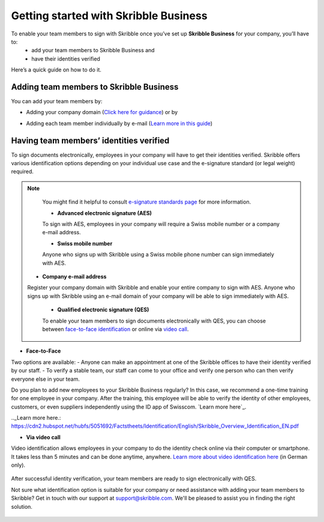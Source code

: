 .. quickstart-onboard:

======================================
Getting started with Skribble Business
======================================

To enable your team members to sign with Skribble once you’ve set up **Skribble Business** for your company, you’ll have to:
  - add your team members to Skribble Business and
  - have their identities verified

Here’s a quick guide on how to do it.


Adding team members to Skribble Business
----------------------------------------

You can add your team members by:

- Adding your company domain (`Click here for guidance`_) or by

.. _Click here for guidance: https://docs.skribble.com/business-admin/members/adding.html#adding-members-by-domain 

- Adding each team member individually by e-mail (`Learn more in this guide`_)

.. _Learn more in this guide: https://docs.skribble.com/business-admin/members/adding.html#adding-members-by-e-mail


Having team members’ identities verified
----------------------------------------

To sign documents electronically, employees in your company will have to get their identities verified. Skribble offers various identification options depending on your individual use case and the e-signature standard (or legal weight) required. 

.. NOTE::
   You might find it helpful to consult `e-signature standards page`_ for more information.
   
   .. _e-signature standards page: https://www.skribble.com/signaturestandards
   
   - **Advanced electronic signature (AES)**
   
   To sign with AES, employees in your company will require a Swiss mobile number or a company e-mail address.
   
   - **Swiss mobile number**
   
   Anyone who signs up with Skribble using a Swiss mobile phone number can sign immediately with AES.

  - **Company e-mail address**
  Register your company domain with Skribble and enable your entire company to sign with AES. Anyone who signs up with Skribble using an e-mail domain of your company will be    able to sign immediately with AES.
   
   
   - **Qualified electronic signature (QES)**
   
   To enable your team members to sign documents electronically with QES, you can choose between `face-to-face identification`_ or online via `video call`_.
   
   .. _face-to-face identification: https://www.skribble.com/identification/
   
   .. _video call: https://www.videoident.me/ch/de/ 
   
   
- **Face-to-Face**
   
Two options are available:
- Anyone can make an appointment at one of the Skribble offices to have their identity verified by our staff.
- To verify a stable team, our staff can come to your office and verify one person who can then verify everyone else in your team.

Do you plan to add new employees to your Skribble Business regularly? In this case, we recommend a one-time training for one employee in your company. After the training, this employee will be able to verify the identity of other employees, customers, or even suppliers independently using the ID app of Swisscom. `Learn more here`_.

.._Learn more here.: https://cdn2.hubspot.net/hubfs/5051692/Factstheets/Identification/English/Skribble_Overview_Identification_EN.pdf


- **Via video call**

Video identification allows employees in your company to do the identity check online via their computer or smartphone. It takes less than 5 minutes and can be done anytime, anywhere. `Learn more about video identification here`_ (in German only). 

 .. _Learn more about video identification here: https://www.videoident.me/ch/de/ 

After successful identity verification, your team members are ready to sign electronically with QES.

Not sure what identification option is suitable for your company or need assistance with adding your team members to Skribble? Get in touch with our support at `support@skribble.com`_. We'll be pleased to assist you in finding the right solution.

 .. _support@skribble.com: support@skribble.com 




   
   
   
